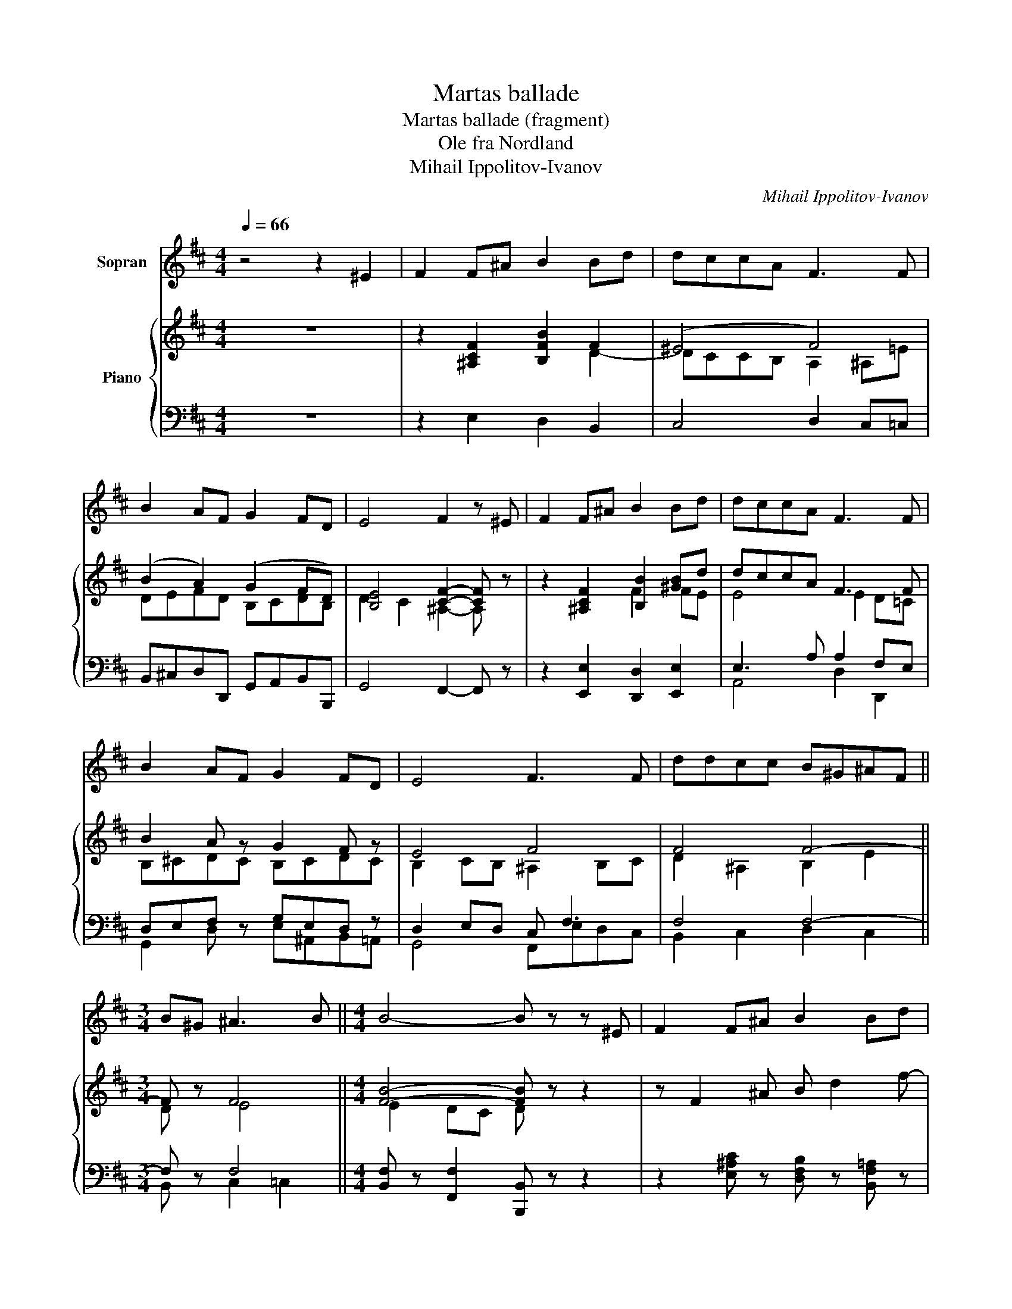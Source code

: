 X:1
T:Martas ballade
T:Martas ballade (fragment)
T:Ole fra Nordland 
T:Mihail Ippolitov-Ivanov
C:Mihail Ippolitov-Ivanov
%%score 1 { ( 2 4 ) | ( 3 5 ) }
L:1/8
Q:1/4=66
M:4/4
K:D
V:1 treble nm="Sopran"
V:2 treble nm="Piano"
V:4 treble 
V:3 bass 
V:5 bass 
V:1
 z4 z2 ^E2 | F2 F^A B2 Bd | dccA F3 F | B2 AF G2 FD | E4 F2 z ^E | F2 F^A B2 Bd | dccA F3 F | %7
 B2 AF G2 FD | E4 F3 F | ddcc B^G^AF ||[M:3/4] B^G ^A3 B ||[M:4/4] B4- B z z ^E | F2 F^A B2 Bd | %13
 dccA F3 F | B2 AF G2 FD | E4 F3 ^E | F2 F^A B2 Bd | dccA F3 F | B2 AF G2 FD | E4 F3 F | %20
 ddcc B^G^AF ||[M:3/4] B^G ^A3 B ||[M:4/4] B4- B z z ^E | F2 F^A B2 Bd | dccA F3 F | B2 AF G2 FD | %26
 E4 F3 =F | F2 F^A B2 Bd | dccA F3 F | B2 AF G2 FD | E4 F3 F | ddcc B^G^AF |[M:3/4] B^G ^A3 B | %33
[M:4/4] B4- B z z2 | z8 |] %35
V:2
 z8 | z2 [^A,CF]2 [B,FB]2 F2 | (^E4 F4) | (B2 A2) (G2 FD) | [B,E]4 [CF]2- [CF] z | %5
 z2 [^A,CF]2 [B,B]2 [^GB]d | dccA F3 F | B2 A z G2 F z | E4 F4 | F4 F4- ||[M:3/4] F z F4 || %11
[M:4/4] [FB]4- [FB] z z2 | z F2 ^A B d2 f- | f ^e2 c2 A2 F | B g2 f2 e2 d- | d c2 B- B^AF z | %16
 z F2 ^A B B2 d- | d c2 A2 F2 A- | A G2 F2 E2 D- | D C2 B,- B,^A,F, z | F4 F4- ||[M:3/4] F z F4 || %22
[M:4/4] [FB]4- [FB] z z2 | FG^G^A Bcdf- | f^ecA F^GA^A | Bcdf- fedB- | BdcB- B^AF^E | %27
 FG^G^A Bc d2- | dccA F3 F | B2 AF GABF | EDCE F2- F z | F4 F4- |[M:3/4] F z F4 |[M:4/4] [FB]8- | %34
 [FB] z z2 z4 |] %35
V:3
 z8 | z2 E,2 D,2 B,,2 | C,4 D,2 C,=C, | B,,^C,D,D,, G,,A,,B,,B,,, | G,,4 F,,2- F,, z | %5
 z2 [E,,E,]2 [D,,D,]2 [E,,E,]2 | E,3 A, A,2 F,E, | D,E,F, z G,E,D, z | D,2 E,D, C, F,3 | %9
 F,4 F,4- ||[M:3/4] F, z F,4 ||[M:4/4] [B,,F,] z [F,,F,]2 [B,,,B,,] z z2 | %12
 z2 [E,^A,C] z [D,F,B,] z [B,,F,=A,] z | [C,^G,] z [^E,G,C] z [F,A,C] z [D,F,=C] z | %14
 [G,B,] z [D,A,D] z [E,G,B,] z [B,,F,B,] z | [E,G,] z [G,B,] z [F,C] z [F,,F,] z | %16
 z2 [E,^A,C] z [D,F,B,] z [E,B,E] z | [A,E] z [C,A,] z [D,A,] z [F,,D,] z | %18
 [G,,D,] z [D,,D,] z G, z F, z | G, z E, z C, z F, z | F,4 F,4- ||[M:3/4] F, z F,4- || %22
[M:4/4] F, z [F,,F,]2 [B,,,B,,] z z2 | z2 [^A,C] z [F,B,] z [F,B,] z | [C,B,] z B, z A,B, C2 | %25
 B,2 A,C B,CF,A, | G, z B, z C z [F,,F,] z | z2 [E,^A,C] z [D,F,B,] z [B,,F,B,][E,B,] | %28
 [A,,E,A,] z [C,E,A,] z [D,A,] z [F,,D,] z | D,E,F, z E, z F, z | G,F,E,C, C,2 F, z | F,4 F,4- | %32
[M:3/4] F, z F,4- |[M:4/4] F, z [F,,F,] z [B,,,B,,] z F,, z | B,,, z z2 z4 |] %35
V:4
 x8 | x6 D2- | DCCB, A,2 ^A,=E | DEFD B,CDB, | D2 C2 ^A,2- A, x | x4 F2 FE | E4 E2 D=C | %7
 B,^CDC B,CDC | B,2 CB, ^A,2 B,C | D2 ^A,2 B,2 E2 ||[M:3/4] D x E4 ||[M:4/4] E2 DC D x3 | x8 | x8 | %14
 B2 A2 G2 F2 | E4 F z F x | x F2- F2 z ^G z | A z E2 E2 DC | B, z A, z x4 | x8 | D2 ^A,2 B,2 E2 || %21
[M:3/4] D x E4 ||[M:4/4] E2 DC D x3 | z2 F4 FB | B2 ^E2 F3 =E | DEFA G2 FD | E z E z F z F z | %27
 z2 F4 F^G | E4 EDDC | B,CD z B,CD z | B,4 B,^A,F, x | D2 ^A,2 B,2 E2 |[M:3/4] D x E4 | %33
[M:4/4] E2 DC D4- | D x7 |] %35
V:5
 x8 | x8 | x8 | x8 | x8 | x8 | A,,4 D,2 D,,2 | G,,2 D, x E,^A,,B,,=A,, | G,,4 F,,E,D,C, | %9
 B,,2 C,2 D,2 C,2 ||[M:3/4] B,, x C,2 =C,2 ||[M:4/4] x8 | x8 | x8 | x8 | x8 | x8 | x8 | %18
 x4 [E,,B,,] x [B,,,B,,] x | [E,,B,,] x [G,,B,,] x F,, x [F,,F,] x | B,,2 C,2 D,2 C,2 || %21
[M:3/4] B,, x C,2 =C,2 ||[M:4/4] B,, x7 | x2 E, x D,C,B,,=A,, | ^G,, x C, x D, z C,F, | %25
 G, z D, z E, z B,, z | E, x G, x F, x3 | x8 | x8 | G,, z D,, x E,, x B,, x | G,,4 F,,2- F,, x | %31
 B,,2 C,2 D,2 C,2 |[M:3/4] B,, x C,2 =C,2 |[M:4/4] B,, x7 | x8 |] %35

